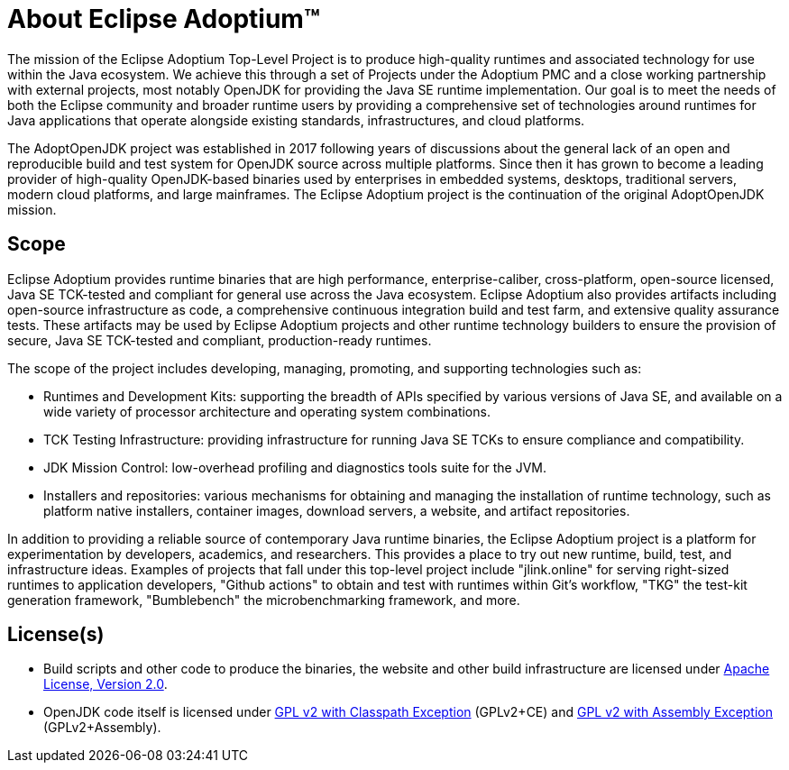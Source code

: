= About Eclipse Adoptium&#8482;
:page-authors: gdams, karianna, tellison, parkerm, lasombra, hendrikebbers, davew16, akdsco

The mission of the Eclipse Adoptium Top-Level Project is to produce
high-quality runtimes and associated technology for use within the Java
ecosystem. We achieve this through a set of Projects under the Adoptium
PMC and a close working partnership with external projects, most notably
OpenJDK for providing the Java SE runtime implementation. Our goal is to
meet the needs of both the Eclipse community and broader runtime users
by providing a comprehensive set of technologies around runtimes for
Java applications that operate alongside existing standards,
infrastructures, and cloud platforms.

The AdoptOpenJDK project was established in 2017 following years of
discussions about the general lack of an open and reproducible build and
test system for OpenJDK source across multiple platforms. Since then it
has grown to become a leading provider of high-quality OpenJDK-based
binaries used by enterprises in embedded systems, desktops, traditional
servers, modern cloud platforms, and large mainframes. The Eclipse
Adoptium project is the continuation of the original AdoptOpenJDK
mission.

== Scope

Eclipse Adoptium provides runtime binaries that are high performance,
enterprise-caliber, cross-platform, open-source licensed, Java SE
TCK-tested and compliant for general use across the Java ecosystem.
Eclipse Adoptium also provides artifacts including open-source
infrastructure as code, a comprehensive continuous integration build and
test farm, and extensive quality assurance tests. These artifacts may be
used by Eclipse Adoptium projects and other runtime technology builders
to ensure the provision of secure, Java SE TCK-tested and compliant,
production-ready runtimes.

The scope of the project includes developing, managing, promoting, and
supporting technologies such as:

* Runtimes and Development Kits: supporting the breadth of APIs
specified by various versions of Java SE, and available on a wide
variety of processor architecture and operating system combinations.
* TCK Testing Infrastructure: providing infrastructure for running Java
SE TCKs to ensure compliance and compatibility.
* JDK Mission Control: low-overhead profiling and diagnostics tools
suite for the JVM.
* Installers and repositories: various mechanisms for obtaining and
managing the installation of runtime technology, such as platform native
installers, container images, download servers, a website, and artifact
repositories.

In addition to providing a reliable source of contemporary Java runtime
binaries, the Eclipse Adoptium project is a platform for experimentation
by developers, academics, and researchers. This provides a place to try
out new runtime, build, test, and infrastructure ideas. Examples of
projects that fall under this top-level project include "jlink.online"
for serving right-sized runtimes to application developers, "Github
actions" to obtain and test with runtimes within Git’s workflow,
"TKG" the test-kit generation framework, "Bumblebench" the
microbenchmarking framework, and more.

== License(s)

* Build scripts and other code to produce the binaries, the website and
other build infrastructure are licensed under https://www.apache.org/licenses/LICENSE-2.0[Apache License, Version 2.0].
* OpenJDK code itself is licensed under https://openjdk.java.net/legal/gplv2+ce.html[GPL v2 with Classpath Exception] (GPLv2+CE) and https://openjdk.java.net/legal/assembly-exception.html[GPL v2 with Assembly Exception] (GPLv2+Assembly).
